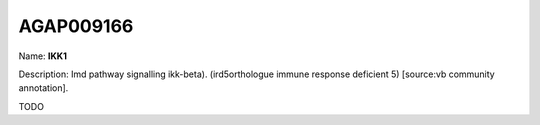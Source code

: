 
AGAP009166
=============

Name: **IKK1**

Description: Imd pathway signalling ikk-beta). (ird5orthologue immune response deficient 5) [source:vb community annotation].

TODO
